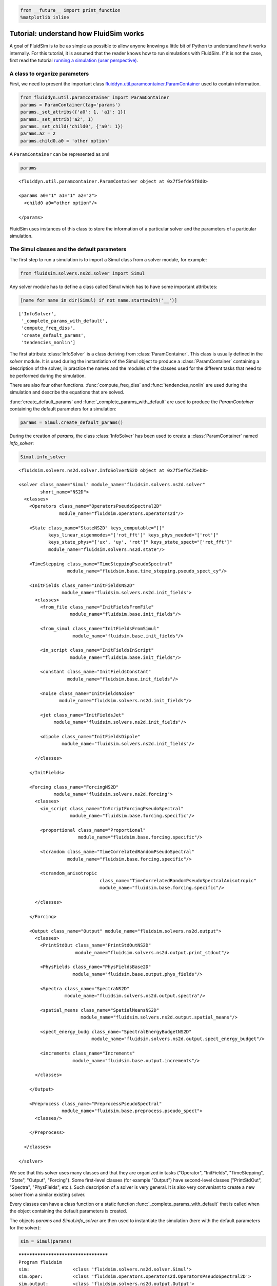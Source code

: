 
.. code:: ipython3

    from __future__ import print_function
    %matplotlib inline

.. _tutosimuldev:

Tutorial: understand how FluidSim works
=======================================

A goal of FluidSim is to be as simple as possible to allow anyone knowing a little bit of Python to understand how it works internally. For this tutorial, it is assumed that the reader knows how to run simulations with FluidSim. If it is not the case, first read the tutorial `running a simulation (user perspective) <tuto_user.html>`_.

A class to organize parameters
------------------------------

First, we need to present the important class `fluiddyn.util.paramcontainer.ParamContainer <http://fluiddyn.readthedocs.org/en/latest/generated/fluiddyn.util.paramcontainer.html>`_ used to contain information.

.. code:: ipython3

    from fluiddyn.util.paramcontainer import ParamContainer
    params = ParamContainer(tag='params')
    params._set_attribs({'a0': 1, 'a1': 1})
    params._set_attrib('a2', 1)
    params._set_child('child0', {'a0': 1})
    params.a2 = 2
    params.child0.a0 = 'other option'

A ``ParamContainer`` can be represented as xml

.. code:: ipython3

    params




.. parsed-literal::

    <fluiddyn.util.paramcontainer.ParamContainer object at 0x7f5efde5f8d0>
    
    <params a0="1" a1="1" a2="2">
      <child0 a0="other option"/>  
    
    </params>



FluidSim uses instances of this class to store the information of a
particular solver and the parameters of a particular simulation.

The Simul classes and the default parameters
--------------------------------------------

The first step to run a simulation is to import a Simul class from a
solver module, for example:

.. code:: ipython3

    from fluidsim.solvers.ns2d.solver import Simul

Any solver module has to define a class called Simul which has to have
some important attributes:

.. code:: ipython3

    [name for name in dir(Simul) if not name.startswith('__')]




.. parsed-literal::

    ['InfoSolver',
     '_complete_params_with_default',
     'compute_freq_diss',
     'create_default_params',
     'tendencies_nonlin']



The first attribute :class:`InfoSolver` is a class deriving from :class:`ParamContainer`. This class is usually defined in the `solver` module. It is used during the instantiation of the Simul object to produce a :class:`ParamContainer` containing a description of the solver, in practice the names and the modules of the classes used for the different tasks that need to be performed during the simulation.

There are also four other functions. :func:`compute_freq_diss` and :func:`tendencies_nonlin` are used during the simulation and describe the equations that are solved.

:func:`create_default_params` and :func:`_complete_params_with_default` are used to produce the `ParamContainer` containing the default parameters for a simulation:

.. code:: ipython3

    params = Simul.create_default_params()

During the creation of `params`, the class :class:`InfoSolver` has been used to create a :class:`ParamContainer` named `info_solver`:

.. code:: ipython3

    Simul.info_solver




.. parsed-literal::

    <fluidsim.solvers.ns2d.solver.InfoSolverNS2D object at 0x7f5ef6c75eb8>
    
    <solver class_name="Simul" module_name="fluidsim.solvers.ns2d.solver"
            short_name="NS2D">
      <classes>
        <Operators class_name="OperatorsPseudoSpectral2D"
                   module_name="fluidsim.operators.operators2d"/>  
    
        <State class_name="StateNS2D" keys_computable="[]"
               keys_linear_eigenmodes="['rot_fft']" keys_phys_needed="['rot']"
               keys_state_phys="['ux', 'uy', 'rot']" keys_state_spect="['rot_fft']"
               module_name="fluidsim.solvers.ns2d.state"/>  
    
        <TimeStepping class_name="TimeSteppingPseudoSpectral"
                      module_name="fluidsim.base.time_stepping.pseudo_spect_cy"/>  
    
        <InitFields class_name="InitFieldsNS2D"
                    module_name="fluidsim.solvers.ns2d.init_fields">
          <classes>
            <from_file class_name="InitFieldsFromFile"
                       module_name="fluidsim.base.init_fields"/>  
    
            <from_simul class_name="InitFieldsFromSimul"
                        module_name="fluidsim.base.init_fields"/>  
    
            <in_script class_name="InitFieldsInScript"
                       module_name="fluidsim.base.init_fields"/>  
    
            <constant class_name="InitFieldsConstant"
                      module_name="fluidsim.base.init_fields"/>  
    
            <noise class_name="InitFieldsNoise"
                   module_name="fluidsim.solvers.ns2d.init_fields"/>  
    
            <jet class_name="InitFieldsJet"
                 module_name="fluidsim.solvers.ns2d.init_fields"/>  
    
            <dipole class_name="InitFieldsDipole"
                    module_name="fluidsim.solvers.ns2d.init_fields"/>  
    
          </classes>
    
        </InitFields>
    
        <Forcing class_name="ForcingNS2D"
                 module_name="fluidsim.solvers.ns2d.forcing">
          <classes>
            <in_script class_name="InScriptForcingPseudoSpectral"
                       module_name="fluidsim.base.forcing.specific"/>  
    
            <proportional class_name="Proportional"
                          module_name="fluidsim.base.forcing.specific"/>  
    
            <tcrandom class_name="TimeCorrelatedRandomPseudoSpectral"
                      module_name="fluidsim.base.forcing.specific"/>  
    
            <tcrandom_anisotropic
                                  class_name="TimeCorrelatedRandomPseudoSpectralAnisotropic"
                                  module_name="fluidsim.base.forcing.specific"/>  
    
          </classes>
    
        </Forcing>
    
        <Output class_name="Output" module_name="fluidsim.solvers.ns2d.output">
          <classes>
            <PrintStdOut class_name="PrintStdOutNS2D"
                         module_name="fluidsim.solvers.ns2d.output.print_stdout"/>  
    
            <PhysFields class_name="PhysFieldsBase2D"
                        module_name="fluidsim.base.output.phys_fields"/>  
    
            <Spectra class_name="SpectraNS2D"
                     module_name="fluidsim.solvers.ns2d.output.spectra"/>  
    
            <spatial_means class_name="SpatialMeansNS2D"
                           module_name="fluidsim.solvers.ns2d.output.spatial_means"/>  
    
            <spect_energy_budg class_name="SpectralEnergyBudgetNS2D"
                               module_name="fluidsim.solvers.ns2d.output.spect_energy_budget"/>  
    
            <increments class_name="Increments"
                        module_name="fluidsim.base.output.increments"/>  
    
          </classes>
    
        </Output>
    
        <Preprocess class_name="PreprocessPseudoSpectral"
                    module_name="fluidsim.base.preprocess.pseudo_spect">
          <classes/>  
    
        </Preprocess>
    
      </classes>
    
    </solver>



We see that this solver uses many classes and that they are organized in tasks ("Operator", "InitFields", "TimeStepping", "State", "Output", "Forcing"). Some first-level classes (for example "Output") have second-level classes ("PrintStdOut", "Spectra", "PhysFields", etc.). Such description of a solver is very general. It is also very conveniant to create a new solver from a similar existing solver.

Every classes can have a class function or a static function :func:`_complete_params_with_default` that is called when the object containing the default parameters is created.

The objects `params` and `Simul.info_solver` are then used to instantiate the simulation (here with the default parameters for the solver):

.. code:: ipython3

    sim = Simul(params)


.. parsed-literal::

    *************************************
    Program fluidsim
    sim:                <class 'fluidsim.solvers.ns2d.solver.Simul'>
    sim.oper:           <class 'fluidsim.operators.operators2d.OperatorsPseudoSpectral2D'>
    sim.output:         <class 'fluidsim.solvers.ns2d.output.Output'>
    sim.state:          <class 'fluidsim.solvers.ns2d.state.StateNS2D'>
    sim.time_stepping:  <class 'fluidsim.base.time_stepping.pseudo_spect_cy.TimeSteppingPseudoSpectral'>
    sim.init_fields:    <class 'fluidsim.solvers.ns2d.init_fields.InitFieldsNS2D'>
    
    solver NS2D, RK4 and sequential,
    type fft: fluidfft.fft2d.with_pyfftw
    nx =     48 ; ny =     48
    lx = 8 ; ly = 8
    path_run =
    /home/users/augier3pi/Sim_data/NS2D_48x48_S8x8_2018-03-16_17-14-42
    init_fields.type: constant
    
    Initialization outputs:
    sim.output.phys_fields:       <class 'fluidsim.base.output.phys_fields.PhysFieldsBase2D'>
    sim.output.spectra:           <class 'fluidsim.solvers.ns2d.output.spectra.SpectraNS2D'>
    sim.output.increments:        <class 'fluidsim.base.output.increments.Increments'>
    sim.output.spatial_means:     <class 'fluidsim.solvers.ns2d.output.spatial_means.SpatialMeansNS2D'>
    sim.output.spect_energy_budg: <class 'fluidsim.solvers.ns2d.output.spect_energy_budget.SpectralEnergyBudgetNS2D'>
    
    Memory usage at the end of init. (equiv. seq.): 104.80078125 Mo
    Size of state_spect (equiv. seq.): 0.0192 Mo


Let's print the attributes of ``sim`` that are not class attributes:

.. code:: ipython3

    [name for name in dir(sim) if not name.startswith('_') and name not in dir(Simul)]




.. parsed-literal::

    ['info',
     'init_fields',
     'is_forcing_enabled',
     'name_run',
     'oper',
     'output',
     'params',
     'preprocess',
     'state',
     'time_stepping']



Except ``name_run`` and ``info``, the attributes are instances of the
first-level classes defined in ``Simul.info_solver``. These different
objects have to interact together. We are going to present these
different hierarchies of classes but first we come back to the two
functions describing the equations in a pseudo-spectral solver.

Description of the solved equations
-----------------------------------

The functions :func:`Simul.compute_freq_diss` and :func:`Simul.tendencies_nonlin` define the solved equations. Looking at the documentation of the solver module :mod:`fluidsim.solvers.ns2d.solver`, we see that :func:`Simul.tendencies_nonlin` is defined in this module and that :func:`Simul.compute_freq_diss` is inherited from the base class :class:`fluidsim.base.solvers.pseudo_spect.SimulBasePseudoSpectral`. By clicking on these links, you can look at the documentation and the sources of these functions. The documentation explains how this function define the solved equations. I think the sources are quite clear and can be understood by anyone knowing a little bit of Python for science. Most of the objects involved in these functions are functions or numpy.ndarray_.

.. _numpy.ndarray: http://docs.scipy.org/doc/numpy/reference/generated/numpy.ndarray.html

State classes (``sim.state``)
-----------------------------

`sim.state` is an instance of :class:`fluidsim.solvers.ns2d.state.StateNS2D`. It contains numpy.ndarray_, actually slightly modified numpy.ndarray_ named :class:`fluidsim.base.setofvariables.SetOfVariables`. This class is used to stack variables together in a single numpy.ndarray_.

The state classes are also able to compute other variables from the state of the simulation. It is an interface hidding the actual way the data are stored.

Operator classes (``sim.oper``)
-------------------------------

`sim.oper` is an instance of :class:`fluidsim.operators.operators.OperatorsPseudoSpectral2D`.

It contains the information on the grids (in physical and spectral space) and provides many optimized functions on arrays representing fields on these grids.

It has to be fast! For the two dimensional Fourier pseudo-spectral solvers, it is written in Cython.

TimeStepping classes (``sim.time_stepping``)
--------------------------------------------

`sim.time_stepping` is an instance of :class:`fluidsim.base.time_stepping.pseudo_spect_cy.TimeSteppingPseudoSpectral`, which is based on :class:`fluidsim.base.time_stepping.pseudo_spect.TimeSteppingPseudoSpectral` and :class:`fluidsim.base.time_stepping.base.TimeSteppingBase`.

This class contains the functions for the time advancement, i.e. Runge-Kutta functions and the actual loop than increments the time stepping index `sim.time_stepping.it`. The Runge-Kutta functions call the function :func:`sim.tendencies_nonlin` and modify the state in Fourier space `sim.state.state_fft`.

The loop function also call the function :func:`sim.output.one_time_step`.

Output classes (``sim.output``)
-------------------------------

`sim.output` is an instance of :class:`fluidsim.solvers.ns2d.output.Output`.

Saving and plotting of online or on-the-fly postprocessed data - i.e., data generated by processing the solver state variables at regular intervals during simulation time. It could include physical fields, spatially averaged means, spectral energy budgets, PDFs etc.

Forcing classes (``sim.forcing``)
---------------------------------

`sim.forcing` is an instance of :class:`fluidsim.solvers.ns2d.forcing.ForcingNS2D`.

If `params.forcing.enable` is True, it is used in :func:`sim.tendencies_nonlin` to add the forcing term.
